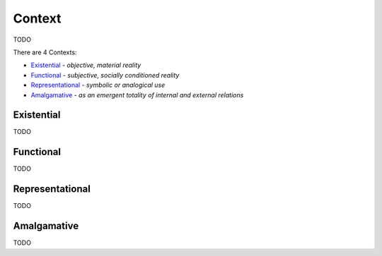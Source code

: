 Context
-------

TODO

There are 4 Contexts:

- `Existential`_ - *objective, material reality*
- `Functional`_ - *subjective, socially conditioned reality*
- `Representational`_ - *symbolic or analogical use*
- `Amalgamative`_ - *as an emergent totality of internal and external relations*

Existential
^^^^^^^^^^^

TODO

Functional
^^^^^^^^^^

TODO

Representational
^^^^^^^^^^^^^^^^

TODO

Amalgamative
^^^^^^^^^^^^

TODO

